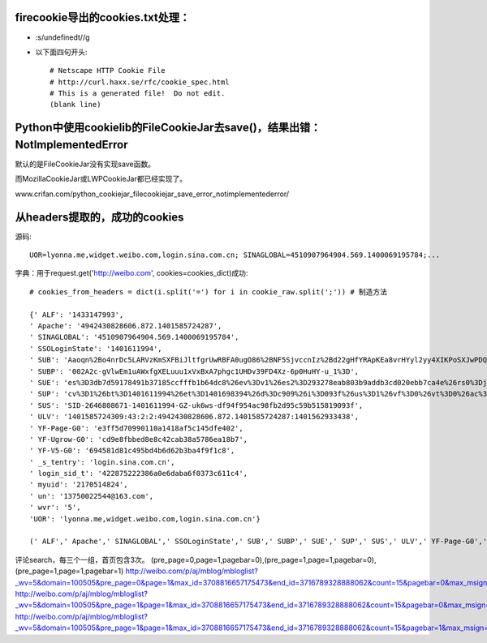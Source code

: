 firecookie导出的cookies.txt处理：
=================================

* :s/undefined\t//g

* 以下面四句开头:: 

    # Netscape HTTP Cookie File
    # http://curl.haxx.se/rfc/cookie_spec.html
    # This is a generated file!  Do not edit.
    (blank line)


Python中使用cookielib的FileCookieJar去save()，结果出错：NotImplementedError
================================================================================

默认的是FileCookieJar没有实现save函数。

而MozillaCookieJar或LWPCookieJar都已经实现了。

www.crifan.com/python_cookiejar_filecookiejar_save_error_notimplementederror/


从headers提取的，成功的cookies
=================================

源码::

    UOR=lyonna.me,widget.weibo.com,login.sina.com.cn; SINAGLOBAL=4510907964904.569.1400069195784;...

字典：用于request.get('http://weibo.com', cookies=cookies_dict)成功::

    # cookies_from_headers = dict(i.split('=') for i in cookie_raw.split(';')) # 制造方法

    {' ALF': '1433147993',
    ' Apache': '4942430828606.872.1401585724287',
    ' SINAGLOBAL': '4510907964904.569.1400069195784',
    ' SSOLoginState': '1401611994',
    ' SUB': 'Aaoqn%2Bo4nrDc5LARVzKmSXFBiJltfgrUwRBFA0ugO86%2BNF5SjvccnIz%2Bd22gHfYRApKEa8vrHYyl2yy4XIKPoSXJwPDQu8ysNsCUyrnfnfnQuZrtUARwH47BLLPS9015GdUUvBiEWjDNSJGkucqCZW0%3D',
    ' SUBP': '002A2c-gVlwEm1uAWxfgXELuuu1xVxBxA7phgc1UHDv39FD4Xz-6p0HuHY-u_1%3D',
    ' SUE': 'es%3D3db7d59178491b37185ccfffb1b64dc8%26ev%3Dv1%26es2%3D293278eab803b9addb3cd020ebb7ca4e%26rs0%3Djb%252BYBMk%252B%252BxrLBhgvcs06jNWt42t6fhJ3bndL5mHEhKSt0l3p2NeJQhWl40ZLqFNFhJdV4Np%252BsbfPYmzp1Ea%252FGA%252BpU0Kh2HqpDVExh7G2YGwnunexvvaiyJSKBrysx4PNZQHm5fcnVjKVuVejRqmwd89dsn%252B98I%252FLjYBFPGz74Wc%253D%26rv%3D0',
    ' SUP': 'cv%3D1%26bt%3D1401611994%26et%3D1401698394%26d%3Dc909%26i%3D093f%26us%3D1%26vf%3D0%26vt%3D0%26ac%3D19%26st%3D0%26uid%3D2646808671%26name%3D13750022544%2540163.com%26nick%3D%25E6%25A0%25A1%25E5%259B%25AD%25E7%25BB%258F%25E6%25B5%258E%25E8%25B5%2584%25E8%25AE%25AF%25E5%2593%2588%25E5%2593%2588%26fmp%3D%26lcp%3D',
    ' SUS': 'SID-2646808671-1401611994-GZ-uk6ws-df94f954ac98fb2d95c59b515819093f',
    ' ULV': '1401585724309:43:2:2:4942430828606.872.1401585724287:1401562933438',
    ' YF-Page-G0': 'e3ff5d70990110a1418af5c145dfe402',
    ' YF-Ugrow-G0': 'cd9e8fbbed8e8c42cab38a5786ea18b7',
    ' YF-V5-G0': '694581d81c495bd4b6d62b3ba4f9f1c8',
    ' _s_tentry': 'login.sina.com.cn',
    ' login_sid_t': '422875222386a0e6daba6f0373c611c4',
    ' myuid': '2170514824',
    ' un': '13750022544@163.com',
    ' wvr': '5',
    'UOR': 'lyonna.me,widget.weibo.com,login.sina.com.cn'}
    
    (' ALF',' Apache',' SINAGLOBAL',' SSOLoginState',' SUB',' SUBP',' SUE',' SUP',' SUS',' ULV',' YF-Page-G0',' YF-Ugrow-G0',' YF-V5-G0',' _s_tentry',' login_sid_t',' myuid',' un',' wvr','UOR')



评论search，每三个一组，首页包含3次。
(pre_page=0,page=1,pagebar=0),(pre_page=1,page=1,pagebar=0),(pre_page=1,page=1,pagebar=1)
http://weibo.com/p/aj/mblog/mbloglist?_wv=5&domain=100505&pre_page=0&page=1&max_id=3708816657175473&end_id=3716789328888062&count=15&pagebar=0&max_msign=&filtered_min_id=&pl_name=Pl_Official_LeftProfileFeed__24&id=1005051716235922&script_uri=/p/1005051716235922/weibo&feed_type=0&profile_ftype=1&key_word=%E5%BA%8A%E5%89%8D%E6%98%8E%E6%9C%88%E5%85%89&is_search=1&__rnd=1401772208635
http://weibo.com/p/aj/mblog/mbloglist?_wv=5&domain=100505&pre_page=1&page=1&max_id=3708816657175473&end_id=3716789328888062&count=15&pagebar=0&max_msign=&filtered_min_id=&pl_name=Pl_Official_LeftProfileFeed__24&id=1005051716235922&script_uri=/p/1005051716235922/weibo&feed_type=0&profile_ftype=1&key_word=%E5%BA%8A%E5%89%8D%E6%98%8E%E6%9C%88%E5%85%89&is_search=1&__rnd=1401772208635
http://weibo.com/p/aj/mblog/mbloglist?_wv=5&domain=100505&pre_page=1&page=1&max_id=3708816657175473&end_id=3716789328888062&count=15&pagebar=1&max_msign=&filtered_min_id=&pl_name=Pl_Official_LeftProfileFeed__24&id=1005051716235922&script_uri=/p/1005051716235922/weibo&feed_type=0&profile_ftype=1&key_word=%E5%BA%8A%E5%89%8D%E6%98%8E%E6%9C%88%E5%85%89&is_search=1&__rnd=1401772208635
